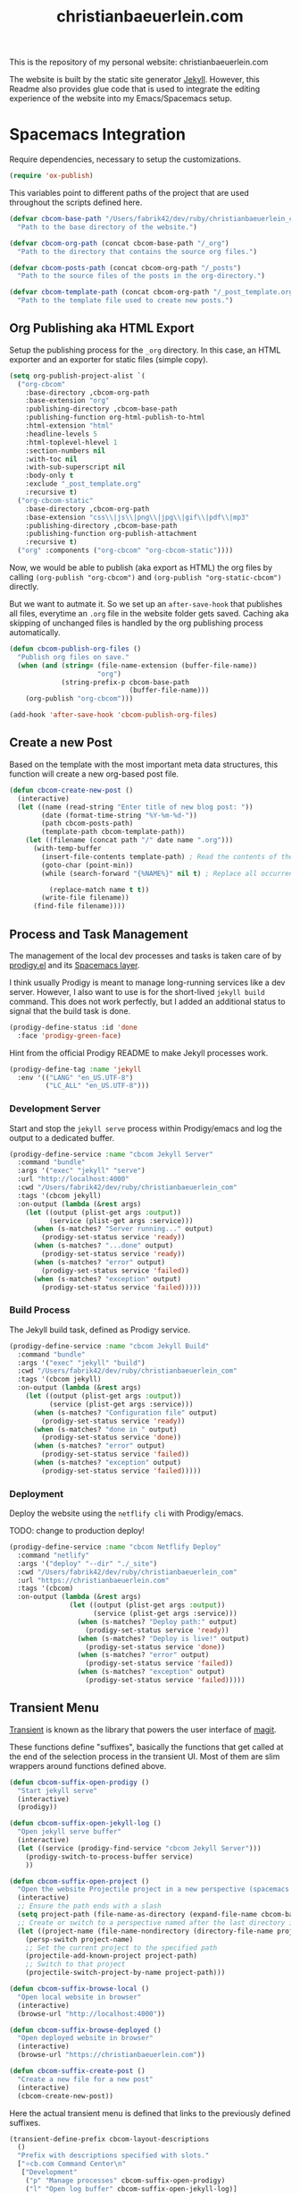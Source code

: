 #+TITLE: christianbaeuerlein.com
#+PROPERTY: header-args+ :comments both
#+PROPERTY: header-args+ :mkdirp yes
#+PROPERTY: header-args+ :tangle "/Users/fabrik42/.spacemacs.d/config/cbcom-config.el"

This is the repository of my personal website: christianbaeuerlein.com

The website is built by the static site generator [[https://jekyllrb.com/][Jekyll]]. However, this Readme also provides glue code that is used to integrate the editing experience of the website into my Emacs/Spacemacs setup.

* Spacemacs Integration
Require dependencies, necessary to setup the customizations.

#+BEGIN_SRC emacs-lisp
(require 'ox-publish)
#+END_SRC

This variables point to different paths of the project that are used throughout the scripts defined here.

#+BEGIN_SRC emacs-lisp
(defvar cbcom-base-path "/Users/fabrik42/dev/ruby/christianbaeuerlein_com"
  "Path to the base directory of the website.")

(defvar cbcom-org-path (concat cbcom-base-path "/_org")
  "Path to the directory that contains the source org files.")

(defvar cbcom-posts-path (concat cbcom-org-path "/_posts")
  "Path to the source files of the posts in the org-directory.")

(defvar cbcom-template-path (concat cbcom-org-path "/_post_template.org")
  "Path to the template file used to create new posts.")
#+END_SRC
** Org Publishing aka HTML Export
Setup the publishing process for the =_org= directory. In this case, an HTML exporter and an exporter for static files (simple copy).

#+BEGIN_SRC emacs-lisp
(setq org-publish-project-alist `(
  ("org-cbcom"
    :base-directory ,cbcom-org-path
    :base-extension "org"
    :publishing-directory ,cbcom-base-path
    :publishing-function org-html-publish-to-html
    :html-extension "html"
    :headline-levels 5
    :html-toplevel-hlevel 1
    :section-numbers nil
    :with-toc nil
    :with-sub-superscript nil
    :body-only t
    :exclude "_post_template.org"
    :recursive t)
  ("org-cbcom-static"
    :base-directory ,cbcom-org-path
    :base-extension "css\\|js\\|png\\|jpg\\|gif\\|pdf\\|mp3"
    :publishing-directory ,cbcom-base-path
    :publishing-function org-publish-attachment
    :recursive t)
  ("org" :components ("org-cbcom" "org-cbcom-static"))))
#+END_SRC

Now, we would be able to publish (aka export as HTML) the org files by calling =(org-publish "org-cbcom")= and =(org-publish "org-static-cbcom")= directly.

But we want to autmate it. So we set up an =after-save-hook= that publishes all files, everytime an =.org= file in the website folder gets saved. Caching aka skipping of unchanged files is handled by the org publishing process automatically.

#+BEGIN_SRC emacs-lisp
(defun cbcom-publish-org-files ()
  "Publish org files on save."
  (when (and (string= (file-name-extension (buffer-file-name))
                      "org")
             (string-prefix-p cbcom-base-path
                              (buffer-file-name)))
    (org-publish "org-cbcom")))

(add-hook 'after-save-hook 'cbcom-publish-org-files)
#+END_SRC
** Create a new Post
Based on the template with the most important meta data structures, this function will create a new org-based post file.

#+BEGIN_SRC emacs-lisp
(defun cbcom-create-new-post ()
  (interactive)
  (let ((name (read-string "Enter title of new blog post: "))
        (date (format-time-string "%Y-%m-%d-"))
        (path cbcom-posts-path)
        (template-path cbcom-template-path))
    (let ((filename (concat path "/" date name ".org")))
      (with-temp-buffer
        (insert-file-contents template-path) ; Read the contents of the template file
        (goto-char (point-min))
        (while (search-forward "{%NAME%}" nil t) ; Replace all occurrences of {%NAME%}

          (replace-match name t t))
        (write-file filename))
      (find-file filename))))
#+END_SRC
** Process and Task Management
The management of the local dev processes and tasks is taken care of by [[https://github.com/rejeep/prodigy.el/tree/master][prodigy.el]] and its [[https://develop.spacemacs.org/layers/+tools/prodigy/README.html][Spacemacs layer]].

I think usually Prodigy is meant to manage long-running services like a dev server. However, I also want to use is for the short-lived =jekyll build= command. This does not work perfectly, but I added an additional status to signal that the build task is done.

#+BEGIN_SRC emacs-lisp
(prodigy-define-status :id 'done
  :face 'prodigy-green-face)
#+END_SRC

Hint from the official Prodigy README to make Jekyll processes work.

#+BEGIN_SRC emacs-lisp
(prodigy-define-tag :name 'jekyll
  :env '(("LANG" "en_US.UTF-8")
         ("LC_ALL" "en_US.UTF-8")))
#+END_SRC

*** Development Server
Start and stop the =jekyll serve= process within Prodigy/emacs and log the output to a dedicated buffer.

#+BEGIN_SRC emacs-lisp
(prodigy-define-service :name "cbcom Jekyll Server"
  :command "bundle"
  :args '("exec" "jekyll" "serve")
  :url "http://localhost:4000"
  :cwd "/Users/fabrik42/dev/ruby/christianbaeuerlein_com"
  :tags '(cbcom jekyll)
  :on-output (lambda (&rest args)
    (let ((output (plist-get args :output))
          (service (plist-get args :service)))
      (when (s-matches? "Server running..." output)
        (prodigy-set-status service 'ready))
      (when (s-matches? "...done" output)
        (prodigy-set-status service 'ready))
      (when (s-matches? "error" output)
        (prodigy-set-status service 'failed))
      (when (s-matches? "exception" output)
        (prodigy-set-status service 'failed)))))
#+END_SRC
*** Build Process
The Jekyll build task, defined as Prodigy service.

#+BEGIN_SRC emacs-lisp
(prodigy-define-service :name "cbcom Jekyll Build"
  :command "bundle"
  :args '("exec" "jekyll" "build")
  :cwd "/Users/fabrik42/dev/ruby/christianbaeuerlein_com"
  :tags '(cbcom jekyll)
  :on-output (lambda (&rest args)
    (let ((output (plist-get args :output))
          (service (plist-get args :service)))
      (when (s-matches? "Configuration file" output)
        (prodigy-set-status service 'ready))
      (when (s-matches? "done in " output)
        (prodigy-set-status service 'done))
      (when (s-matches? "error" output)
        (prodigy-set-status service 'failed))
      (when (s-matches? "exception" output)
        (prodigy-set-status service 'failed)))))
#+END_SRC
*** Deployment
Deploy the website using the =netflify cli= with Prodigy/emacs.

TODO: change to production deploy!

#+BEGIN_SRC emacs-lisp
(prodigy-define-service :name "cbcom Netflify Deploy"
  :command "netlify"
  :args '("deploy" "--dir" "./_site")
  :cwd "/Users/fabrik42/dev/ruby/christianbaeuerlein_com"
  :url "https://christianbaeuerlein.com"
  :tags '(cbcom)
  :on-output (lambda (&rest args)
               (let ((output (plist-get args :output))
                     (service (plist-get args :service)))
                 (when (s-matches? "Deploy path:" output)
                   (prodigy-set-status service 'ready))
                 (when (s-matches? "Deploy is live!" output)
                   (prodigy-set-status service 'done))
                 (when (s-matches? "error" output)
                   (prodigy-set-status service 'failed))
                 (when (s-matches? "exception" output)
                   (prodigy-set-status service 'failed)))))
#+END_SRC
** Transient Menu
[[https://magit.vc/manual/transient/][Transient]] is known as the library that powers the user interface of [[https://magit.vc][magit]].

These functions define "suffixes", basically the functions that get called at the end of the selection process in the transient UI.
Most of them are slim wrappers around functions defined above.

#+BEGIN_SRC emacs-lisp
(defun cbcom-suffix-open-prodigy ()
  "Start jekyll serve"
  (interactive)
  (prodigy))

(defun cbcom-suffix-open-jekyll-log ()
  "Open jekyll serve buffer"
  (interactive)
  (let ((service (prodigy-find-service "cbcom Jekyll Server")))
    (prodigy-switch-to-process-buffer service)
    ))

(defun cbcom-suffix-open-project ()
  "Open the website Projectile project in a new perspective (spacemacs layout)"
  (interactive)
  ;; Ensure the path ends with a slash
  (setq project-path (file-name-as-directory (expand-file-name cbcom-base-path)))
  ;; Create or switch to a perspective named after the last directory in the path
  (let ((project-name (file-name-nondirectory (directory-file-name project-path))))
    (persp-switch project-name)
    ;; Set the current project to the specified path
    (projectile-add-known-project project-path)
    ;; Switch to that project
    (projectile-switch-project-by-name project-path)))

(defun cbcom-suffix-browse-local ()
  "Open local website in browser"
  (interactive)
  (browse-url "http://localhost:4000"))

(defun cbcom-suffix-browse-deployed ()
  "Open deployed website in browser"
  (interactive)
  (browse-url "https://christianbaeuerlein.com"))

(defun cbcom-suffix-create-post ()
  "Create a new file for a new post"
  (interactive)
  (cbcom-create-new-post))
#+END_SRC

Here the actual transient menu is defined that links to the previously defined suffixes.

#+BEGIN_SRC emacs-lisp
(transient-define-prefix cbcom-layout-descriptions
  ()
  "Prefix with descriptions specified with slots."
  ["⭐️cb.com Command Center\n"
   ["Development"
    ("p" "Manage processes" cbcom-suffix-open-prodigy)
    ("l" "Open log buffer" cbcom-suffix-open-jekyll-log)]
   ["Files"
    ("o" "Open project folder" cbcom-suffix-open-project)
    ("b" "Open site in browser" cbcom-suffix-browse-local)
    ("c" "Open deployed site in browser" cbcom-suffix-browse-deployed)]
   ["Actions"
    ("N" "New Blog Post" cbcom-suffix-create-post)]])
#+END_SRC

In the end, we hook up the menu to a dedicated shortcut.

In our case, =SPC o b=.

#+BEGIN_SRC emacs-lisp
(defun cbcom-spacemacs-menu ()
  (interactive)
  (cbcom-layout-descriptions))

(spacemacs/set-leader-keys "ob" 'cbcom-spacemacs-menu)
#+END_SRC

Final adjustments, so this file can be required in the Spacemacs config file.

#+BEGIN_SRC emacs-lisp
(provide 'cbcom-config)
#+END_SRC
* Manual Deployment
** Build and deploy Jekyll site
#+begin_src sh :tangle no
bundle exec jekyll build
netlify deploy --prod --dir ./_site
#+end_src
** Create thumbs for articles
#+begin_src sh :tangle no
cd ./assets/uhk-review
rm *_w800.jpg
convert "*.jpg" -resize 800x -set filename:area "%t_w800" %[filename:area].jpg
convert "*.png" -resize 800x -set filename:area "%t_w800" %[filename:area].png
#+end_src
* Useful links
- [[https://www.mfoot.com/blog/2015/11/17/using-org-mode-to-write-jekyll-blogs/][Using org-mode to blog with Jekyll]]
- [[https://orgmode.org/manual/Publishing-options.html][Publishing options (The Org Manual)]]
- [[https://orgmode.org/worg/dev/org-export-reference.html][Org Export Reference Documentation]]
- [[https://github.com/positron-solutions/transient-showcase][positron-solutions/transient-showcase: Example forms for transient UI's in Emacs]]
- [[https://develop.spacemacs.org/layers/+tools/prodigy/README.html][Prodigy layer]] for Spacemacs powered by [[https://github.com/rejeep/prodigy.el][prodigy.el]]
- Possible alternatives for a task runner interface
  - [[https://github.com/casey/just][casey/just: 🤖 Just a command runner]]
  - [[https://github.com/psibi/justl.el][psibi/justl.el: Major mode for driving just files.]]
